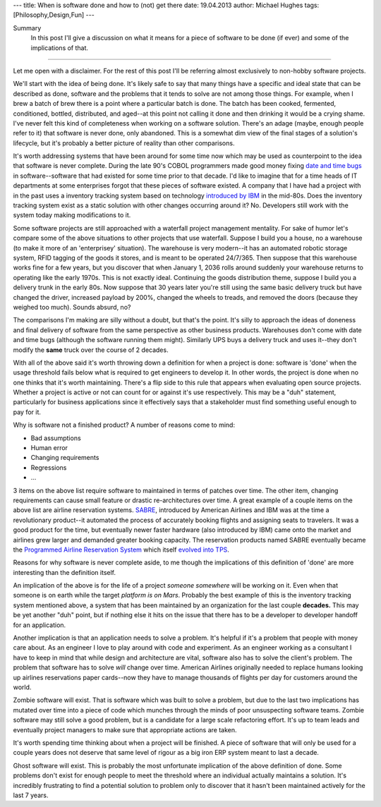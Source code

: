 ---
title: When is software done and how to (not) get there
date: 19.04.2013
author: Michael Hughes
tags: [Philosophy,Design,Fun]
---

Summary
    In this post I'll give a discussion on what it means for a piece of software
    to be done (if ever) and some of the implications of that.

----

Let me open with a disclaimer. For the rest of this post I'll be referring
almost exclusively to non-hobby software projects. 

We'll start with the idea of being done. It's likely safe to say that many things have
a specific and ideal state that can be described as done, software and the problems that
it tends to solve are not among those things. For example, when I brew a
batch of brew there is a point where a particular batch is done. The batch has been cooked,
fermented, conditioned, bottled, distributed, and aged--at this point not calling it done
and then drinking it would be a crying shame. I've never felt this kind of completeness 
when working on a software solution. There's an adage (maybe, enough people refer to it) that
software is never done, only abandoned. This is a somewhat dim view of the final stages
of a solution's lifecycle, but it's probably a better picture of reality than other comparisons.

It's worth addressing systems that have been around for some time now which may be used
as counterpoint to the idea that software is never complete. During the late 90's COBOL
programmers made good money fixing `date and time bugs`_ in software--software that had
existed for some time prior to that decade. I'd like to imagine that for a time heads of
IT departments at some enterprises forgot that these pieces of software existed. A company
that I have had a project with in the past uses a inventory tracking system based on
technology `introduced by IBM`_ in the mid-80s. Does the inventory tracking system exist
as a static solution with other changes occurring around it? No. Developers still work
with the system today making modifications to it. 

Some software projects are still approached with a waterfall project management mentality.
For sake of humor let's compare some of the above situations to other projects that use
waterfall. Suppose I build you a house, no a warehouse (to make it more of an 'enterprisey'
situation). The warehouse is very modern--it has an automated robotic storage system, RFID
tagging of the goods it stores, and is meant to be operated 24/7/365. Then suppose that this 
warehouse works fine for a few years, but you discover that when January 1, 2036 
rolls around suddenly your warehouse returns to operating like the early 1970s. This is
not exactly ideal. Continuing the goods distribution theme, suppose I build you a delivery
trunk in the early 80s. Now suppose that 30 years later you're still using the same basic
delivery truck but have changed the driver, increased payload by 200%, changed the wheels to treads, and
removed the doors (because they weighed too much). Sounds absurd, no?

The comparisons I'm making are silly without a doubt, but that's the point. It's silly to
approach the ideas of doneness and final delivery of software from the same perspective
as other business products. Warehouses don't come with date and time bugs (although the software
running them might). Similarly UPS buys a delivery truck and uses it--they don't modify the **same**
truck over the course of 2 decades.

With all of the above said it's worth throwing down a definition for when a project is done: software is 'done'
when the usage threshold fails below what is required to get engineers to develop it.
In other words, the project is done when no one thinks that it's worth maintaining. There's a flip side to
this rule that appears when evaluating open source projects. Whether a project is active or not can count
for or against it's use respectively. This may be a "duh" statement, particularly for business applications
since it effectively says that a stakeholder must find something useful enough to pay for it. 

Why is software not a finished product? A number of reasons come to mind:

- Bad assumptions
- Human error
- Changing requirements
- Regressions
- ...

3 items on the above list require software to maintained in terms of patches over time. The other
item, changing requirements can cause small feature or drastic re-architectures over time. A great
example of a couple items on the above list are airline reservation systems. SABRE_, introduced by 
American Airlines and IBM was at the time a revolutionary product--it automated the process of accurately booking flights
and assigning seats to travelers. It was a good product for the time, but eventually newer faster
hardware (also introduced by IBM) came onto the market and airlines grew larger and demanded
greater booking capacity. The reservation products named SABRE eventually became the `Programmed
Airline Reservation System`_ which itself `evolved into TPS`_. 

Reasons for why software is never complete aside, to me though the implications of this definition of 'done' 
are more interesting than the definition itself.

An implication of the above is for the life of a project *someone somewhere* will be working on it. Even when
that someone is on earth while the target `platform is on Mars`. Probably the best example of this is the inventory tracking
system mentioned above, a system that has been maintained by an organization for the last couple **decades.**
This may be yet another "duh" point, but if nothing else it hits on the issue that there has to be a developer 
to developer handoff for an application. 

Another implication is that an application needs to solve a problem. It's helpful if it's a problem that people
with money care about. As an engineer I love to play around with code and experiment. As an engineer working
as a consultant I have to keep in mind that while design and architecture are vital, software also has to solve
the client's problem. The problem that software has to solve *will* change over time. American Airlines originally
needed to replace humans looking up airlines reservations paper cards--now they have to manage thousands of
flights per day for customers around the world.

Zombie software will exist. That is software which was built to solve a problem, but due to the last two
implications has mutated over time into a piece of code which munches through the minds of poor unsuspecting
software teams. Zombie software may still solve a good problem, but is a candidate for a large scale refactoring
effort. It's up to team leads and eventually project managers to make sure that appropriate actions are taken.

It's worth spending time thinking about when a project will be finished. A piece of software that will only be
used for a couple years does not deserve that same level of rigour as a big iron ERP system meant to last a decade.

Ghost software will exist. This is probably the most unfortunate implication of the above definition of done. Some
problems don't exist for enough people to meet the threshold where an individual actually maintains a solution. It's
incredibly frustrating to find a potential solution to problem only to discover that it hasn't been maintained
actively for the last 7 years.

.. _date and time bugs: http://en.wikipedia.org/wiki/Year_2000_problem#Background
.. _introduced by IBM: http://en.wikipedia.org/wiki/IBM_System_i
.. _platform is on Mars: http://www.nasa.gov/home/hqnews/2012/aug/HQ_12-276_Curiosity_Rover_Software_Update.html
.. _SABRE: http://en.wikipedia.org/wiki/Sabre_(computer_system)
.. _Programmed Airline Reservation System: http://en.wikipedia.org/wiki/Programmed_Airline_Reservation_System
.. _Transaction Processing Facility: http://en.wikipedia.org/wiki/Transaction_Processing_Facility
.. _evolved into TPS: http://enterprisesystemsmedia.com/article/tpf-modernizing-the-other-operating-system
